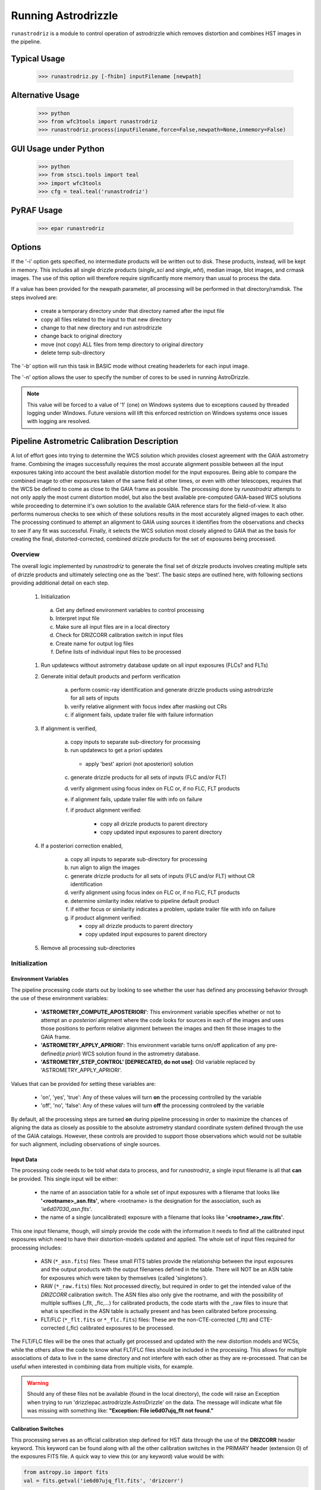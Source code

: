 .. _running-astrodrizzle:

********************
Running Astrodrizzle
********************

``runastrodriz`` is a module to control operation of astrodrizzle which removes distortion and combines HST images in the pipeline.


Typical Usage
=============

    >>> runastrodriz.py [-fhibn] inputFilename [newpath]


Alternative Usage
=================

    >>> python
    >>> from wfc3tools import runastrodriz
    >>> runastrodriz.process(inputFilename,force=False,newpath=None,inmemory=False)


GUI Usage under Python
======================

    >>> python
    >>> from stsci.tools import teal
    >>> import wfc3tools
    >>> cfg = teal.teal('runastrodriz')

PyRAF Usage
===========

    >>> epar runastrodriz



Options
=======

If the '-i' option gets specified, no intermediate products will be written out
to disk. These products, instead, will be kept in memory. This includes all
single drizzle products (*single_sci* and *single_wht*), median image,
blot images, and crmask images.  The use of this option will therefore require
significantly more memory than usual to process the data.

If a value has been provided for the newpath parameter, all processing will be
performed in that directory/ramdisk.  The steps involved are:

    * create a temporary directory under that directory named after the input file
    * copy all files related to the input to that new directory
    * change to that new directory and run astrodrizzle
    * change back to original directory
    * move (not copy) ALL files from temp directory to original directory
    * delete temp sub-directory

The '-b' option will run this task in BASIC mode without creating headerlets
for each input image.

The '-n' option allows the user to specify the number of cores to be used in
running AstroDrizzle.

.. note:: This value will be forced to a value of '1' (one) on Windows systems due to
  exceptions caused by threaded logging under Windows.  Future versions will
  lift this enforced restriction on Windows systems once issues with logging are
  resolved.

.. _runastrodriz-description:

Pipeline Astrometric Calibration Description
=============================================
A lot of effort goes into trying to determine the WCS solution which provides
closest agreement with the GAIA astrometry frame.  Combining the
images successfully requires the most accurate alignment possible between all
the input exposures taking into account the best available distortion model
for the input exposures.  Being able to compare the combined image to other exposures
taken of the same field at other times, or even with other telescopes, requires
that the WCS be defined to come as close to the GAIA frame as possible.  The
processing done by `runastrodriz` attempts to not only apply the most current
distortion model, but also the best available pre-computed GAIA-based WCS
solutions while proceeding to determine it's own solution to the available GAIA
reference stars for the field-of-view.  It also performs numerous checks to see
which of these solutions results in the most accurately aligned images to each
other.  The processing continued to attempt an alignment to GAIA using sources
it identifies from the observations and checks to see if any fit was successful.
Finally, it selects the WCS solution most closely aligned to GAIA that as the
basis for creating the final, distorted-corrected, combined
drizzle products for the set of exposures being processed.

Overview
--------
The overall logic implemented by `runastrodriz` to generate the final set of
drizzle products involves creating multiple sets of drizzle products and ultimately
selecting one as the 'best'.  The basic steps are outlined here, with following
sections providing additional detail on each step.

    #. Initialization

      a) Get any defined environment variables to control processing
      b) Interpret input file
      c) Make sure all input files are in a local directory
      d) Check for DRIZCORR calibration switch in input files
      e) Create name for output log files
      f) Define lists of individual input files to be processed

    #. Run updatewcs without astrometry database update on all input exposures (FLCs? and FLTs)

    #. Generate initial default products and perform verification

        a) perform cosmic-ray identification and generate drizzle products using astrodrizzle for all sets of inputs
        b) verify relative alignment with focus index after masking out CRs
        c) if alignment fails, update trailer file with failure information

    #. If alignment is verified,

        a) copy inputs to separate sub-directory for processing
        b) run updatewcs to get a priori updates

          * apply 'best' apriori (not aposteriori) solution

        c) generate drizzle products for all sets of inputs (FLC and/or FLT)
        d) verify alignment using focus index on FLC or, if no FLC, FLT products
        e) if alignment fails, update trailer file with info on failure
        f) if product alignment verified:

            * copy all drizzle products to parent directory
            * copy updated input exposures to parent directory

    #. If a posteriori correction enabled,

        a) copy all inputs to separate sub-directory for processing
        b) run align to align the images
        c) generate drizzle products for all sets of inputs (FLC and/or FLT) without CR identification
        d) verify alignment using focus index on FLC or, if no FLC, FLT products
        e) determine similarity index relative to pipeline default product
        f) if either focus or similarity indicates a problem, update trailer file with info on failure
        g) if product alignment verified:

           * copy all drizzle products to parent directory
           * copy updated input exposures to parent directory

    #. Remove all processing sub-directories


Initialization
--------------

Environment Variables
^^^^^^^^^^^^^^^^^^^^^^
The pipeline processing code starts out by looking to see whether the user has defined any processing behavior through the use of these environment variables:

  * **'ASTROMETRY_COMPUTE_APOSTERIORI'**: This environment variable specifies whether or not to attempt an *a posteriori* alignment where the code looks for sources in each of the images and uses those positions to perform relative alignment between the images and then fit those images to the GAIA frame.
  * **'ASTROMETRY_APPLY_APRIORI'**: This environment variable turns on/off application of any pre-defined(*a priori*) WCS solution found in the astrometry database.
  * **'ASTROMETRY_STEP_CONTROL' [DEPRECATED, do not use]**: Old variable replaced by 'ASTROMETRY_APPLY_APRIORI'.

Values that can be provided for setting these variables are:

  * 'on', 'yes', 'true': Any of these values will turn **on** the processing controlled by the variable
  * 'off', 'no', 'false': Any of these values will turn **off** the processing controleed by the variable

By default, all the processing steps are turned **on** during pipeline processing in order to maximize the chances of aligning the data as closely as possible to the absolute astrometry standard coordinate system defined through the use of the GAIA catalogs.  However, these controls are provided to support those observations which would not be suitable for such alignment, including observations of single sources.

Input Data
^^^^^^^^^^^
The processing code needs to be told what data to process, and for `runastrodriz`, a single input filename is all that **can** be provided.  This single input will be either:

  * the name of an association table for a whole set of input exposures with a filename that looks like **'<rootname>_asn.fits'**, where <rootname> is the designation for the association, such as *'ie6d07030_asn.fits'*.
  * the name of a single (uncalibrated) exposure with a filename that looks like **'<rootname>_raw.fits'**.

This one input filename, though, will simply provide the code with the information it needs to find all the calibrated input exposures which need to have their distortion-models updated and applied.  The whole set of input files required for processing includes:

  * ASN (``*_asn.fits``) files: These small FITS tables provide the relationship between the input exposures and the output products with the output filenames defined in the table.  There will NOT be an ASN table for exposures which were taken by themselves (called 'singletons').
  * RAW (``*_raw.fits``) files: Not processed directly, but required in order to get the intended value of the `DRIZCORR` calibration switch.  The ASN files also only give the rootname, and with the possibility of multiple suffixes (_flt, _flc,...) for calibrated products, the code starts with the _raw files to insure that what is specified in the ASN table is actually present and has been calibrated before processing.
  * FLT/FLC (``*_flt.fits`` or ``*_flc.fits``) files: These are the non-CTE-corrected (_flt) and CTE-corrected (_flc) calibrated exposures to be processed.

The FLT/FLC files will be the ones that actually get processed and updated with the new distortion models and WCSs, while the others allow the code to know what FLT/FLC files should be included in the processing.  This allows for multiple associations of data to live in the same directory and not interfere with each other as they are re-processed.  That can be useful when interested in combining data from multiple visits, for example.

.. warning::  Should any of these files not be available (found in the local directory), the code will raise an Exception when trying to run 'drizzlepac.astrodrizzle.AstroDrizzle' on the data.  The message will indicate what file was missing with something like: **"Exception: File ie6d07ujq_flt not found."**

Calibration Switches
^^^^^^^^^^^^^^^^^^^^
This processing serves as an official calibration step defined for HST data through the use of the **DRIZCORR** header keyword.  This keyword can be found along with all the other calibration switches in the PRIMARY header (extension 0) of the exposures FITS file. A quick way to view this (or any keyword) value would be with:

.. code:: python

    from astropy.io import fits
    val = fits.getval('ie6d07ujq_flt.fits', 'drizcorr')


This switch must be set to 'PERFORM' in order to allow the processing to be done. Processing will be completely skipped should the value of this switch in the '_raw.fits' file be set to 'OMIT'.

Log Files
^^^^^^^^^^
A number of log files, or 'trailer' files, get generated during processing, and their filenames get defined as early as possible in the processing.  The primary file will be a file with a '.tra' extension and should have the same '<rootname>' as the input file used to start the code.  For example, if you were to reprocess 'ie6d07030_asn.fits', you would end up with a trailer file with the name 'ie6d07030.tra'.

This log file contains the messages generated from performing all the updates to the distortion model, updates from the astrometry database (if any), and all the image combinations performed by 'AstroDrizzle()' to create the final set of calibrated, drizzled exposures.  Should any problems arise when during the processing, the log can provide the error messages and tracebacks to determine what went wrong.


Data to be Processed
^^^^^^^^^^^^^^^^^^^^^
Once the code has performed all the initialization, it prepares the processing by defining what files need to be combined together from the input files it can find.  This includes looking for CTE-corrected versions of the calibrated exposures (FLC files) as well as all the non-CTE-corrected files (FLT files) and creating a separate list of each type.  Many types of data do not get CTE-corrected by the instruments calibration software, such as calacs.e or calwf3.e, and so no list of FLC files will be made.  This will tell the code that it only needs to process the FLT files by themselves.  If FLC files are found, all updates to the astrometry and WCS will be performed on those files and the results then get copied into the FLT file headers upon completion of the processing.


Update the WCS
----------------
The first operation on the calibrated input files focuses on applying the calibrations
for the distortion model to the WCS.  This operation gets performed using the
`updatewcs` task using the syntax:

.. code:: python

    from stwcs.updatewcs import updatewcs
    updatewcs(calfiles_flc, use_db=False)

where `calfiles_flc' is the list of CTE-corrected FLC files or in the case there are
no CTE-corrected files, the list of calibrated FLT files.  Crucially, the use
of `use_db=False` forces `updatewcs` to only apply the distortion model to the
default WCS to create what is referred to as the **pipeline-default WCS**.  This
WCS has a `WCSNAME` associated with it that has the format ``IDC_<rootname>`` where
``<rootname>`` is the rootname of the `IDCTAB` reference files applied to the WCS.

This default WCS serves as the basis for all subsequent processing as the code
tries to determine the WCS which is aligned most closely to the GAIA astrometric
coordinate system.



Generate the initial default products
--------------------------------------
The instrument teams have calibrated the distortion models extremely well for nearly
all imaging modes with the latest calibration model being applied to the WCS keywords
when the observations were updated in the previous step.  The observations at this
point represent what the best calibration of the pointings as observed by the
telescope.  The accuracy of the guiding allows for sub-pixel alignment of the
observations for most of the data and this step applies the distortion model to
generate the 'pipeline-default' drizzle products.

The default products get generated using the ``astrodrizzle`` task.  This initial
run relies on a couple of default settings to generate the default drizzle products;
namely,

  * reads and applies default parameter settings from MDRIZTAB specified in observation header
  * uses ``resetbits=4096``
  * runs with ``crbit=4096`` to define cosmic-rays/bad-pixels with DQ flag of 4096

Identify Cosmic-Rays
^^^^^^^^^^^^^^^^^^^^
Generating these drizzle products serves as the initial attempt to identify and to flag
bad-pixels or cosmic-rays in each of the observations.  Assuming the relative
alignment of the initial pointing by the telescope is good (aligned to <0.1 pixels),
most of the cosmic-rays will be successfully identified at this point by flagging those
pixels with a value of 4096 in the DQ array for each chip.  This will
make it easier to find sources and confirm alignment without having to weed through
so many false sources.  However, there are times when the default alignment by
the telescope was not maintained which can result in all sources (real and cosmic-rays
alike) to be flagged, so subsequent steps can reset the DQ bits from 4096 to 0
while processing the data again with `astrodrizzle` using different WCS solutions.

These initial products will only be generated for the CTE-corrected versions of
the observations (``*_flc.fits`` or FLC files) if they are present, and the standard
calibrated versions of the observations (``*flt.fits`` or FLT files) otherwise.

Verifying Alignment
^^^^^^^^^^^^^^^^^^^
The relative alignment of these pipeline-default products relies entirely on the
guiding accuracy of the telescope.  Unfortunately, there are times when guiding
problems impact the observations. These guiding errors can occur due to any of
several reasons, including but not limited to:

  * re-acquisition of a different guide star from one orbit to another, usually as a result of using a close binary that was not previously identified in the guide star catalog
  * high slew rate due to only guiding on gyros due to problems with acquiring guide stars
  * spurious guiding problems due to the aging telescope and guiding systems


**Computing the Focus Index**

Verifying whether or not we can identify any problems with the relative alignment
for these products starts by measuring the focus index for the drizzled products.
The focus index was based on using the properties of the Laplacian of Gaussian (LoG)
operator as an edge detector.  See http://alumni.media.mit.edu/~maov/classes/vision09/lect/09_Image_Filtering_Edge_Detection_09.pdf for background on the Laplacian of Gaussian
operator and its use in image filtering.  The index that has been implemented is based
on the maximum value of the LoG operation on each drizzled product.

The process for computing this index is:

  * use the drizzled product, with as many cosmic-rays removed as possible, as the input
  * mask out all the saturated sources as well as possible
  * apply the LoG operator to the image
  * pick out the pixel with the maximum value to serve as the value of the focus index

This measurement process gets applied to the total drizzle product for an association,
as well as the drizzle product for each input exposure as well,
known as 'single drizzled' products.  The single drizzled products represent the
optimal focus since there is only a single exposure with only telescope focus
changes affecting the image focus value.  The range of values from the single drizzled
products establishes the distribution of 'good' focus values that gets used to
evaluate whether the total drizzle product passes focus verification.  This range
of values comes as a result of the changing focus of
the telescope from one exposure to another and to a lesser extent the effect of noise
in low-S/N observations.

A Z-score then gets computed for the focus index value of each single drizzle
product.  In simplest terms, the Z-score is a measure of how many sigma above or
below the population mean a measured valued is.  The actual
computation is:

.. code:: python

    from scipy.stats as st

    p = st.norm.cdf(x=val, loc=mean, scale=sigma)
    z_score = st.norm.ppf(p)

A Z-score then gets computed for the focus index value derived from the total
drizzle product.  If this score falls within the range of values defined by the
single drizzle focus index Z-score values, this WCS solution is considered to
have passed the 'focus verification' check.

**Computing the Similarity Index**

In addition to the focus index, a similarity index can also be computed between
the single drizzle products (again treated as 'truth') and the total drizzle
product.  The function used to compute this is the ``max_overlap_diff`` function
in ``astrometric_utils``.  The similarity index gets computed only for the region of maximum
overlap of all the input exposures.  This region of overlap gets determined
using the ``SkyFootprint`` class from the ``cell_utils`` module.  Should an input
exposure not overlap the regions where most of the exposures overlap, then the region
which overlaps at least 1 other exposure will be used for computing the index.

Point sources are detected in the selected region of overlap with a mask being
generated for each source containing a value of 1 for the point source and 0 for
the background.  The sources are identified in the single drizzle image overlap
region and the total drizzle product overlap region.  These single drizzle mask
then gets subtracted from the total drizzle mask, then scaled by the number of
non-zero pixels in the single drizzle mask resulting in a Hamming distance between
the two images.  The Hamming distance, simply put, provides the percentage of
differences pixel-by-pixel between two arrays as described in the
`scipy package spatial.distance <https://docs.scipy.org/doc/scipy/reference/generated/scipy.spatial.distance.hamming.html>`_.
This distance then gets scaled by the relative exposure time of the
single drizzle image to account for uncertainties introduced by readout noise, low
S/N detection of sources and other variances due to exposure time.

We then compute a variant of the Mean Squared Error (MSE) algorithm used in the
AmphiIndex image comparison code used for comparing images taken of amphibians.
One description of how the MSE measures the similarity between images can be found at
`https://www.pyimagesearch.com/2014/09/15/python-compare-two-images/
<https://www.pyimagesearch.com/2014/09/15/python-compare-two-images/>`_.
This similarity index is sensitive to small offsets between exposures, as well
as differences in noise, overall S/N, and even presence of cosmic-rays.
In contrast, the Hamming-distance is not as sensitive to noise.  Therefore, we
compare the MSE similarity with the Hamming
distance and take the minimum of the two values as a more robust measure of the
similarity of the images.  Both values share one key characteristic: values > 1.0
indicate more pixels are different than similar.  The code takes the maximum value
of the similarity indices computed for the total drizzle product compared to
all the single drizzle products as the final measure of the similarity.  If this
value is less than 1.0, then this WCS is considered to have passed the similarity
check.


Updating the Trailer File
^^^^^^^^^^^^^^^^^^^^^^^^^^
Associations where there are problems with the alignment will cause this verification
to fail since the sources will not be 'as sharp' based on the LoG operator.  As a
result, it can flag situations where even sub-pixel offsets down less than 0.5 pixels
are identified. For the default pipeline alignment, failure at this point is only
noted in the log with the hope that later alignment efforts will resolve the
problem affecting the original input data as noted in this check.


Applying A Priori WCS Solutions
-------------------------------
A priori WCS solutions defined for use with HST data refer to improvements to the
WCS solutions that were pre-computed.  As of 2020, there were 2 primary sources
of `a priori` WCS solutions:

    * GSC240:  correcting the previous guide star coordinates to the GAIA frame
    * HSC30: corrections derived using the Hubble Source Catalog(HSC) coordinates cross-matched to the GAIA catalog

The updated ``a priori`` solutions are stored as ``headerlets`` in the database.
The headerlet format allows them to be applied directly to the exposure using the
STWCS package while requiring very little storage space (typically, < 120Kb per
headerlet). More details on the ``headerlet`` can be found at https://stwcs.readthedocs.io/en/latest/headerlet.html.


GSC240: GAIA and the HST Guide Stars
^^^^^^^^^^^^^^^^^^^^^^^^^^^^^^^^^^^^^
Observations taken prior to October 2017 used guide star coordinates which were
based on guide star coordinates derived primarily from ground-based observations.
This resulted in an uncertainty of 1 arcsecond in the absolute pointing of the
telescope for any given observation.  The development and availability of the
space-based GAIA astrometric catalog finally allowed for the guide star coordinates
to be known to better than 10 milli-arcseconds in 2015 with proper motion uncertainties
increasing by 5 milli-arcseconds per year on average.  The GAIA astrometric catalog
was then cross-matched to the HST guide star catalog used for pointing the telescope,
and corrections were determined. These corrections were then applied to every HST
observation taken before Oct 2017 as if the telescope used the GAIA coordinates originally to
generate updated WCS solutions to describe the GAIA-based pointing.  These updated
WCS solutions were labelled with 'GSC240' in the WCSNAME and stored in an
astrometry database to be applied on-demand to all observations taken before Oct 2017.

These solutions will not result in perfect alignment to the GAIA catalog, due to
temporal uncertainties in the calibration of the instrument's field of view relative
to the FGS's used to point and to guid the telescope during the observations.  This
uncertainty can be up to 0.5 arcseconds, but it still represents a significant improvement
in the absolute astrometry from the 1-sigma of 1 arcsecond for previous WCS solutions.

All observations
taken after Oct 2017 already used guide-star coordinates based on GAIA, so no new
WCS was needed as it would simply be the same as the pipeline default WCS.

HSC30: Hubble Source Catalog WCSs
^^^^^^^^^^^^^^^^^^^^^^^^^^^^^^^^^^
The Hubble Source Catalog(HSC) (https://archive.stsci.edu/hst/hsc/) developed a comprehensive
catalog of a majority of the sources observed in Hubble data.  This catalog was
then cross-matched to the GAIA catalog to determine improved positions for those
sources.  By using the updated positions from Version 3.0 of the HSC and comparing them to the original
positions based on the pipeline default WCS solutions, updates were derived for
all observations with sources from the HSC.  The updates were then used to recompute
the WCS solutions for those observations which were labelled as 'HSC30' in the WCSNAME and
stored in the astrometry database.

Separate Directories
^^^^^^^^^^^^^^^^^^^^
One mechanism used to enable comparisons of various WCS solutions is to keep
copies of the observations with different types of WCS solutions in separate
directories.  Up until this point in the processing, the data has been processed
in the directory where the processing was started.  In order to keep the ``a priori``
solutions separate, a sub-directory gets created with name based on the association
table rootname or the rootname of the single exposure being processed using the
convention:  `<rootname>_apriori`.  All the FLC (or FLT, if no FLC files are present),
and ASN file (if processing an association) are copied from the main directory into
the new sub-directory and the process moves to the sub-directory to continue its
processing.


Applying the A Priori Solutions
^^^^^^^^^^^^^^^^^^^^^^^^^^^^^^^
Application of these `a priori` WCS solutions simply involves running the ``updatewcs``
task with ``use_db=True`` (the default setting).  This queries the astrometry
database and retrieves the headerlets for all the ``a priori`` solutions.  The
database also reports what solution is flagged as the ``best`` solution, which will
typically result in the closest alignment to GAIA.  All the headerlets get appended
as new extensions to the observations FITS file, then the ``a priori`` solution flagged as ``best``
gets applied to replace the active or primary WCS in the observation after saving
a copy of the original primary WCS.  Other solutions could be provided by the
database that were derived directly from the observation itself, perhaps in previous
pipeline processing runs.  These solutions are retained, but not applied at this point
since it is not clear whether the distortion model has changed from those saved
in the database, or whether the pipeline software has been improved to provide a
more accurate or more robust solution.  Finally, we are only interested in seeing
whether there are any issues in applying the pre-defined ``a priori`` corrections.

Generating A Priori Products
^^^^^^^^^^^^^^^^^^^^^^^^^^^^^
The FLC images updated with the ``a priori`` WCS solutions now get combined using
``astrodrizzle``.  If the pipeline default focus verification succeeded, then
``resetbits`` will be set to 0 so that the previous DQ flags can be used.  If the
verification failed, though, ``resetbits`` gets set to 4096 so that the cosmic-rays
can be identified and flagged fresh based on the alignment provided by the ``a priori``
WCS solutions.

This processing will result in a total combined drizzle product based on the
``a priori`` solution.

Evaluating Alignment
^^^^^^^^^^^^^^^^^^^^^
Confirming that the relative alignment between the images in the association was
maintained with the ``a priori`` WCS now can be done.  Although the ``a priori``
WCS solutions are vetted for accuracy, HST has taken a few hundred thousand
different exposures in dozens of configurations and not all of those exposures were
taken exactly as planned.  Therefore, considerable effort goes into trying to verify
that the alignment between the images has been maintained.

This verification starts by computing the focus index and similarity values for the total
drizzle product and the single drizzle products using the same code used to verify
the pipeline default WCS drizzle product.  It then extends to include computing
the similarity index between the ``a priori`` drizzle products and the pipeline
default drizzle products.  This will attempt to measure whether or not the ``a priori``
alignment is significantly different than the presumably good pipeline default
alignment.  Once again, if the similarity index is less than 1, the ``a priori``
alignment is considered to be successful.

Keeping the A Priori Alignment
^^^^^^^^^^^^^^^^^^^^^^^^^^^^^^
Should all the verification steps indicate a successful alignment, the ``a priori``
WCS solution should be retained as an improved WCS solution over the pipeline
default WCS.  This gets done by simply copying the calibrated images which have been
updated with the WCS solution (both the FLC and FLT images) from the ``<rootname>_apriori``
sub-directory to the main processing directory.  This will replace the FLC and FLT
files with the pipeline default solutions so that should no other WCS prove to be
better, the ``a priori`` WCS solution will end up being used to generate the final
drizzle products which get archived and provided to the end-user.


Performing An A Posteriori Alignment
-------------------------------------
The ultimate goal of this processing would be to have the input observations
aligned as closely to an astrometric standard coordinate system as much as
possible.  The highest quality, highest precision astrometric catalog available
would be the GAIA astrometric catalog and this processing seeks to align HST
observations as closely to that catalog's coordinate system.

The ``a priori`` solutions provide an update to the astrometry based
on either the guide stars used (the ``GSC240`` and related solutions) or manually
verified alignment of sources from the observations field-of-view performed using
the Hubble Source Catalog (the ``HSC30`` solution).  Unfortunately, both of
these types of solutions fail to account for sources of astrometric error which
can still affect the observations and result in offsets from the GAIA system due to
updates in the distortion calibration for the instruments or uncertainties in
the position of the detectors field-of-view relative to the Fine Guidance Sensors
(FGS) and the guide stars used for taking the observaitons.

The only way to correct for those effects remains to identify sources from the
observations and perform a fit to the GAIA catalog directly.  This is called an
``a posteriori`` solution when it can be done successfully.  However, this can
only be performed for observations which contain enough detectable sources,
specifically sources found in the GAIA catalog.  Not all observations meet this
criteria either due to exposure time (too long or too short), wavelength of
observation, filter bandpass (narrowband vs wide-band) and even number of sources
in the field.  This processing code makes no assumptions about the possibility of
success and tries to perform this ``a posteriori`` fit on all observations.

Copying the Observations
^^^^^^^^^^^^^^^^^^^^^^^^^
Copies of the observaions are made in a sub-directory named after the input
file used to start the processing with the convention:

   <rootname>_aposteriori

For example, if the association **icw402010_asn.fits** was being processed, this
directory would be named **icw402010_aposteriori**.

All the calibrated FLC and/or FLT images along with the ASN file are copied into
this sub-directory.  These files, at this point, have the best available WCS at
this time which is most likely an ``a priori`` solution.  This improves the
chance that the ``a posteriori`` fit will work by minimizing the offset from GAIA
which needs to be searched to find a cross-match with the GAIA sources in the
field-of-view.

Aligning the Observations
^^^^^^^^^^^^^^^^^^^^^^^^^^
The alignment process gets performed using the ``perform_align()`` function from
the ``drizzlepac/align`` module. This function performs the following steps in
an attempt to perform an ``a posteriori`` fit to GAIA:

    * Evaluates all the input observations to identify any which can not be
      aligned, such as GRISM or SCAN mode observations.  For a full description
      of all the type of observations that can be filtered out, see
      :ref:`analyze_api`.
    * Compute a 2D background for all the observations using ``photutils``
    * Determine a PSF kernel from the detectable sources in the image, if possible.
    * Segments the image after applying the 2D background to identify as many
      sources as possible above a threshold using ``photutils.segmentation``
    * Performs source centering using ``photutils.DAOStarFinder``
    * Keeps the position of the single brightest source nearest the center of
      the segment as the catalog position for each segment's object.
    * Checks whether there are enough sources to potentially get a viable linear
      fit.

        * If not, the attempt at an ``a posteriori`` fit quits without updating
          the WCS of the input files.

    * Queries the GAIA DR2 catalog through the STScI web service to obtain a catalog
      of GAIA sources that overlap the field-of-view of the combined set of
      observations. This catalog will serve as the **reference catalog** for the
      fitting process.

        * If there are not enough GAIA sources overlapping these observations,
          then the fit attempt quits without updating the WCS of the input
          files.

    * Provide the source catalogs for each input image, each input images's WCS,
      and the GAIA reference catalog to function ``align_wcs()`` in the ``tweakwcs``
      package.

        * This function cross-matches the source catalog from each image with
          the GAIA catalog and performs an **rscale** linear fit (as defined by
          ``runastrodriz``), then updates the input WCS with the results of the
          fit upon success.  See the `tweakwcs readthedocs pages
          <https://tweakwcs.readthedocs.io/en/latest/imalign.html>`_ for more
          details.
        * The function ``align_wcs`` is first called without using the GAIA
          reference catalog in order to perform a relative alignment between the observations.
        * The function ``align_wcs`` is then called with the GAIA catalog as
          the reference in order to finally perform a single fit to the GAIA catalog
          for all the observations at the same time.

    * Evaluate the success/failure state of the fit and the quality of any
      successful fit.
    * Repeat the fit with ``tweakwcs.align_wcs`` with other GAIA catalogs;
      including GAIA DR1 or any others specified for use in ``runastrodriz`` itself.
    * Select the fit to the GAIA catalog which results in the lowest RMS.

        * Some fields are dominated by external galaxies with no proper motion for
          which GAIA DR1 without proper motions provides the best fit (lowest RMS).
        * Other fields are dominated by local galactic stars with appreciable
          proper motions best accounted for (still with some error) by the
          GAIA DR2 catalog with its proper motions.

    * Keep the WCS's updated with the **best** solution and update the **WCSNAME**
      keyword for those WCSs to reflect the type of fit that was successful and
      the catalog that was used.

        * The naming convention is more fully described on the
          `Drizzlepac Astrometry description
          <https://drizzlepac.readthedocs.io/en/latest/astrometry.html>`_.

The result of this lengthy process is a set of WCS objects which have been
updated with a fit to a GAIA catalog representing an ``a posteriori`` solution.


Generate the Aligned Drizzle Products
^^^^^^^^^^^^^^^^^^^^^^^^^^^^^^^^^^^^^
Successful alignment of the WCSs to a GAIA catalog means that these ``a posteriori``
updated exposures can be combined to create a drizzled product using ``AstroDrizzle``.


Verify A Posteriori Alignment
^^^^^^^^^^^^^^^^^^^^^^^^^^^^^
These newly updated drizzle products still need to be evaluated to insure that the
fit performed to GAIA maintained relative alignment between the images as well.
Mis-alignment of the images to each other can result from too few sources being
used for the fit imprinting the errors in those source positions on the relative
alignment.  The verification used is the same focus and similarity checks that were
performed on the ``a priori`` updated drizzle products and even the pipeline
default drizzle products.

A Posteriori Failure
^^^^^^^^^^^^^^^^^^^^
At any number of points throughout this computation and verification, it could
end up quitting and flagging this attempt as a failure. If this happens, no
updated WCS solutions get created or saved and processing returns to the parent
directory while deleting the entire ``<dataset>_aposteriori`` directory along
with all the mis-aligned or un-alignable files.  This allows the processing to
revert to using the previously verified WCS solutions as the ``best`` WCS solution
available for these observations.

A Posteriori Success
^^^^^^^^^^^^^^^^^^^^
Successfully fitting to GAIA can only be declared after the verification process
returned values indicating good alignment in the drizzle product.  The processing
would then copy these ``a posteriori``-updated input exposures from the sub-directory
these computations were being performed in based up to the parent directory to
replace the previously updated versions of the input files.  This entire sub-directory
then gets deleted, unless the processing was being run in debug mode.

Creation of Final Aligned Products
----------------------------------
The starting directory now contains updated input FLC/FLT files based on WCSs which
have been verified to have maintained relative alignment and with alignment as close
to the GAIA astrometric coordinate system as possible.  These exposures get
processed by ``AstroDrizzle`` to create the final, combined drizzle products for
the user and for archiving at STScI in the Mikulski Archive for Space Telescopes (MAST).
These products include the calibrated drizzle(DRZ) products as well as any
CTE-corrected drizzle(DRC) products depending on what input exposures are
available.
